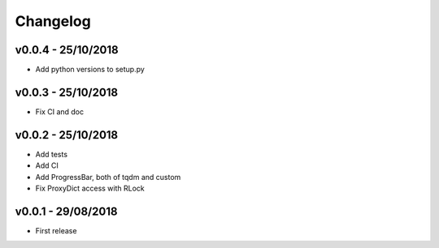 =========
Changelog
=========

v0.0.4 - 25/10/2018
===================
- Add python versions to setup.py

v0.0.3 - 25/10/2018
===================
- Fix CI and doc

v0.0.2 - 25/10/2018
===================
- Add tests
- Add CI
- Add ProgressBar, both of tqdm and custom
- Fix ProxyDict access with RLock

v0.0.1 - 29/08/2018
===================
- First release
